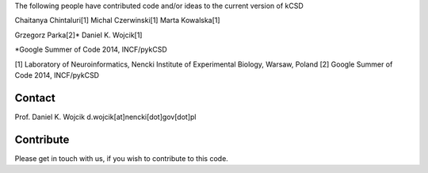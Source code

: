 The following people have contributed code and/or ideas to the current version of kCSD

Chaitanya Chintaluri[1]
Michal Czerwinski[1]
Marta Kowalska[1]

Grzegorz Parka[2]*
Daniel K. Wojcik[1]

*Google Summer of Code 2014, INCF/pykCSD 

[1] Laboratory of Neuroinformatics, Nencki Institute of Experimental Biology, Warsaw, Poland
[2] Google Summer of Code 2014, INCF/pykCSD

Contact
-------
Prof. Daniel K. Wojcik
d.wojcik[at]nencki[dot]gov[dot]pl


Contribute
----------
Please get in touch with us, if you wish to contribute to this code.
